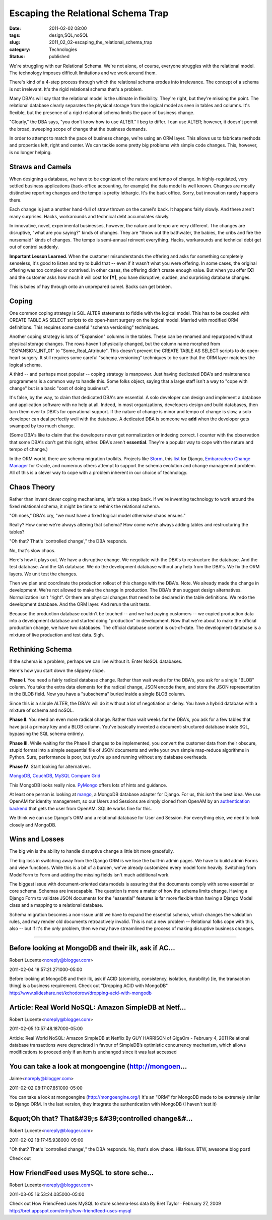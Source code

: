 Escaping the Relational Schema Trap
===================================

:date: 2011-02-02 08:00
:tags: design,SQL,noSQL
:slug: 2011_02_02-escaping_the_relational_schema_trap
:category: Technologies
:status: published

We're struggling with our Relational Schema. We're not alone, of course,
everyone struggles with the relational model. The technology imposes
difficult limitations and we work around them.

There's kind of a 4-step process through which the relational schema
erodes into irrelevance. The concept of a schema is not irrelevant.
It's the rigid relational schema that's a problem.

Many DBA's will say that the relational model is the ultimate in
flexibility. They're right, but they're missing the point. The
relational database clearly separates the physical storage from
the logical model as seen in tables and columns. It's flexible,
but the presence of a rigid relational schema limits the pace of
business change.

"Clearly," the DBA says, "you don't know how to use ALTER." I beg
to differ. I can use ALTER; however, it doesn't permit the broad,
sweeping scope of change that the business demands.

In order to attempt to match the pace of business change, we're
using an ORM layer. This allows us to fabricate methods and
properties left, right and center. We can tackle some pretty big
problems with simple code changes. This, however, is no longer
helping.

Straws and Camels
-----------------

When designing a database, we have to be cognizant of the nature
and tempo of change. In highly-regulated, very settled business
applications (back-office accounting, for example) the data model
is well known. Changes are mostly distinctive reporting changes
and the tempo is pretty lethargic. It's the back office. Sorry,
but innovation rarely happens there.

Each change is just a another hand-full of straw thrown on the
camel's back. It happens fairly slowly. And there aren't many
surprises. Hacks, workarounds and technical debt accumulates
slowly.

In innovative, novel, experimental businesses, however, the nature
and tempo are very different. The changes are disruptive, "what
are you saying?" kinds of changes. They are "throw out the
bathwater, the babies, the cribs and fire the nursemaid" kinds of
changes. The tempo is semi-annual reinvent everything. Hacks,
workarounds and technical debt get out of control suddenly.


**Important Lesson Learned**. When the customer misunderstands
the offering and asks for something completely senseless, it's
good to listen and try to build that -- even if it wasn't what
you were offering. In some cases, the original offering was too
complex or contrived. In other cases, the offering didn't
create enough value. But when you offer **[X]** and the
customer asks how much it will cost for **[Y]**, you have
disruptive, sudden, and surprising database changes.

This is bales of hay through onto an unprepared camel. Backs can
get broken.

Coping
------

One common coping strategy is SQL ALTER statements to fiddle with
the logical model. This has to be coupled with CREATE TABLE AS
SELECT scripts to do open-heart surgery on the logical model.
Married with modified ORM definitions. This requires some careful
"schema versioning" techniques.

Another coping strategy is lots of "Expansion" columns in the
tables. These can be renamed and repurposed without physical
storage changes. The rows haven't physically changed, but the
column name morphed from "EXPANSION_INT_01" to
"Some_Real_Attribute". This doesn't prevent the CREATE TABLE AS
SELECT scripts to do open-heart surgery. It still requires some
careful "schema versioning" techniques to be sure that the ORM
layer matches the logical schema.

A third -- and perhaps most popular -- coping strategy is
manpower. Just having dedicated DBA's and maintenance programmers
is a common way to handle this. Some folks object, saying that a
large staff isn't a way to "cope with change" but is a basic "cost
of doing business".

It's false, by the way, to claim that dedicated DBA's are
essential. A solo developer can design and implement a database
and application software with no help at all. Indeed, in most
organizations, developers design and build databases, then turn
them over to DBA's for operational support. If the nature of
change is minor and tempo of change is slow, a solo developer can
deal perfectly well with the database. A dedicated DBA is someone
we **add** when the developer gets swamped by too much change.

(Some DBA's like to claim that the developers never get
normalization or indexing correct. I counter with the observation
that some DBA's don't get this right, either. DBA's aren't
**essential**. They're a popular way to cope with the nature and
tempo of change.)

In the ORM world, there are schema migration toolkits. Projects
like `Storm <https://storm.canonical.com/>`__, this
`list <http://code.djangoproject.com/wiki/SchemaEvolution>`__ for
Django, `Embarcadero Change
Manager <http://www.embarcadero.co.uk/products/db-change-manager-xe>`__
for Oracle, and numerous others attempt to support the schema
evolution and change management problem. All of this is a clever
way to cope with a problem inherent in our choice of technology.

Chaos Theory
------------

Rather than invent clever coping mechanisms, let's take a step
back. If we're inventing technology to work around the fixed
relational schema, it might be time to rethink the relational
schema.

"Oh noes," DBA's cry, "we must have a fixed logical model
otherwise chaos ensues."

Really? How come we're always altering that schema? How come we're
always adding tables and restructuring the tables?

"Oh that? That's 'controlled change'," the DBA responds.

No, that's slow chaos.

Here's how it plays out. We have a disruptive change. We negotiate
with the DBA's to restructure the database. And the test database.
And the QA database. We do the development database without any
help from the DBA's. We fix the ORM layers. We unit test the
changes.

Then we plan and coordinate the production rollout of this change
with the DBA's. Note. We already made the change in development.
We're not allowed to make the change in production. The DBA's then
suggest design alternatives. Normalization isn't "right". Or there
are physical changes that need to be declared in the table
definitions. We redo the development database. And the ORM layer.
And rerun the unit tests.

Because the production database couldn't be touched -- and we had
paying customers -- we copied production data into a development
database and started doing "production" in development. Now that
we're about to make the official production change, we have two
databases. The official database content is out-of-date. The
development database is a mixture of live production and test
data. Sigh.

Rethinking Schema
-----------------

If the schema is a problem, perhaps we can live without it. Enter
NoSQL databases.

Here's how you start down the slippery slope.

**Phase I**. You need a fairly radical database change. Rather
than wait weeks for the DBA's, you ask for a single "BLOB" column.
You take the extra data elements for the radical change, JSON
encode them, and store the JSON representation in the BLOB field.
Now you have a "subschema" buried inside a single BLOB column.

Since this is a simple ALTER, the DBA's will do it without a lot
of negotiation or delay. You have a hybrid database with a mixture
of schema and noSQL.

**Phase II**. You need an even more radical change. Rather than
wait weeks for the DBA's, you ask for a few tables that have just
a primary key and a BLOB column. You've basically invented a
document-structured database inside SQL, bypassing the SQL schema
entirely.

**Phase III**. While waiting for the Phase II changes to be
implemented, you convert the customer data from their obscure,
stupid format into a simple sequential file of JSON documents and
write your own simple map-reduce algorithms in Python. Sure,
performance is poor, but you're up and running without any
database overheads.

**Phase IV**. Start looking for alternatives.

`MongoDB, CouchDB, MySQL Compare Grid <http://www.mongodb.org/display/DOCS/MongoDB,+CouchDB,+MySQL+Compare+Grid>`__

This MongoDB looks really nice.
`PyMongo <http://api.mongodb.org/python/1.7%2B/tools.html#framework-tools>`__
offers lots of hints and guidance.

At least one person is looking at
`mango <https://github.com/vpulim/mango>`__, a MongoDB database
adapter for Django. For us, this isn't the best idea. We use
OpenAM for identity management, so our Users and Sessions are
simply cloned from OpenAM by an `authentication
backend <http://docs.djangoproject.com/en/dev/ref/authbackends/>`__
that gets the user from OpenAM. SQLite works fine for this.

We think we can use Django's ORM and a relational database for
User and Session. For everything else, we need to look closely and
MongoDB.

Wins and Losses
---------------

The big win is the ability to handle disruptive change a little
bit more gracefully.

The big loss in switching away from the Django ORM is we lose the
built-in admin pages. We have to build admin Forms and view
functions. While this is a bit of a burden, we've already
customized every model form heavily. Switching from ModelForm to
Form and adding the missing fields isn't much additional work.

The biggest issue with document-oriented data models is assuring
that the documents comply with some essential or core schema.
Schemas are inescapable. The question is more a matter of how the
schema limits change. Having a Django Form to validate JSON
documents for the "essential" features is far more flexible than
having a Django Model class and a mapping to a relational
database.

Schema migration becomes a non-issue until we have to expand the
essential schema, which changes the validation rules, and may
render old documents retroactively invalid. This is not a new
problem -- Relational folks cope with this, also -- but if it's
the *only* problem, then we may have streamlined the process of
making disruptive business changes.



-----

Before looking at MongoDB and their ilk, ask if AC...
-----------------------------------------------------

Robert Lucente<noreply@blogger.com>

2011-02-04 18:57:21.271000-05:00

Before looking at MongoDB and their ilk, ask if ACID (atomicity,
consistency, isolation, durability) [ie, the transaction thing] is a
business requirement.
Check out "Dropping ACID with MongoDB"
http://www.slideshare.net/kchodorow/dropping-acid-with-mongodb


Article: Real World NoSQL: Amazon SimpleDB at Netf...
-----------------------------------------------------

Robert Lucente<noreply@blogger.com>

2011-02-05 10:57:48.187000-05:00

Article: Real World NoSQL: Amazon SimpleDB at Netflix By GUY HARRISON of
GigaOm - February 4, 2011
Relational database transactions were depreciated in favour of
SimpleDB’s optimistic concurrency mechanism, which allows modifications
to proceed only if an item is unchanged since it was last accessed


You can take a look at mongoengine (http://mongoen...
-----------------------------------------------------

Jaime<noreply@blogger.com>

2011-02-02 08:17:07.851000-05:00

You can take a look at mongoengine (http://mongoengine.org/) It's an
"ORM" for MongoDB made to be extremely similar to Django ORM.
In the last version, they integrate the authentication with MongoDB (I
haven't test it)


&quot;Oh that? That&#39;s &#39;controlled change&#...
-----------------------------------------------------

Robert Lucente<noreply@blogger.com>

2011-02-02 18:17:45.938000-05:00

"Oh that? That's 'controlled change'," the DBA responds.
No, that's slow chaos.
Hilarious.
BTW, awesome blog post!


Check out

How FriendFeed uses MySQL to store sche...
-----------------------------------------------------

Robert Lucente<noreply@blogger.com>

2011-03-05 16:53:24.035000-05:00

Check out
How FriendFeed uses MySQL to store schema-less data
By Bret Taylor · February 27, 2009
http://bret.appspot.com/entry/how-friendfeed-uses-mysql





